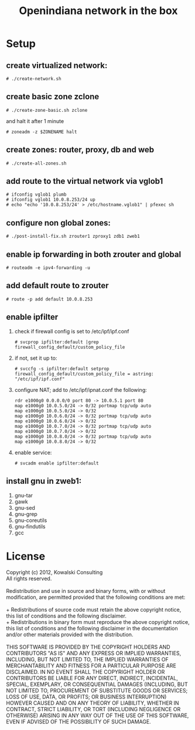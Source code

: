 #+TITLE: Openindiana network in the box

* Setup

** create virtualized network:
   : # ./create-network.sh 

** create basic zone zclone
   : # ./create-zone-basic.sh zclone
   and halt it after 1 minute
   : # zoneadm -z $ZONENAME halt

** create zones: router, proxy, db and web
   : # ./create-all-zones.sh

** add route to the virtual network via vglob1
   : # ifconfig vglob1 plumb
   : # ifconfig vglob1 10.0.8.253/24 up
   : # echo "echo '10.0.8.253/24' > /etc/hostname.vglob1" | pfexec sh

** configure non global zones:
   : # ./post-install-fix.sh zrouter1 zproxy1 zdb1 zweb1

** enable ip forwarding in both zrouter and global
   : # routeadm -e ipv4-forwarding -u

** add default route to zrouter
   : # route -p add default 10.0.8.253

** enable ipfilter
   1. check if firewall config is set to /etc/ipf/ipf.conf
      : # svcprop ipfilter:default |grep firewall_config_default/custom_policy_file

   2. if not, set it up to:
      : # svccfg -s ipfilter:default setprop firewall_config_default/custom_policy_file = astring: "/etc/ipf/ipf.conf"

   3. configure NAT; add to /etc/ipf/ipnat.conf the following:
      : rdr e1000g0 0.0.0.0/0 port 80 -> 10.0.5.1 port 80 
      : map e1000g0 10.0.5.0/24 -> 0/32 portmap tcp/udp auto
      : map e1000g0 10.0.5.0/24 -> 0/32
      : map e1000g0 10.0.6.0/24 -> 0/32 portmap tcp/udp auto
      : map e1000g0 10.0.6.0/24 -> 0/32
      : map e1000g0 10.0.7.0/24 -> 0/32 portmap tcp/udp auto
      : map e1000g0 10.0.7.0/24 -> 0/32
      : map e1000g0 10.0.8.0/24 -> 0/32 portmap tcp/udp auto
      : map e1000g0 10.0.8.0/24 -> 0/32       

   4. enable service:
      : # svcadm enable ipfilter:default

** install gnu in zweb1:
   1. gnu-tar
   2. gawk
   3. gnu-sed
   4. gnu-grep
   5. gnu-coreutils
   6. gnu-findutils
   7. gcc

* License
#+BEGIN_VERSE
  Copyright (c) 2012, Kowalski Consulting
  All rights reserved.

  Redistribution and use in source and binary forms, with or without modification, are permitted provided that the following conditions are met:

  + Redistributions of source code must retain the above copyright notice, this list of conditions and the following disclaimer.
  + Redistributions in binary form must reproduce the above copyright notice, this list of conditions and the following disclaimer in the documentation and/or other materials provided with the distribution.

  THIS SOFTWARE IS PROVIDED BY THE COPYRIGHT HOLDERS AND CONTRIBUTORS "AS IS" AND ANY EXPRESS OR IMPLIED WARRANTIES, INCLUDING, BUT NOT LIMITED TO, THE IMPLIED WARRANTIES OF MERCHANTABILITY AND FITNESS FOR A PARTICULAR PURPOSE ARE DISCLAIMED. IN NO EVENT SHALL THE COPYRIGHT HOLDER OR CONTRIBUTORS BE LIABLE FOR ANY DIRECT, INDIRECT, INCIDENTAL, SPECIAL, EXEMPLARY, OR CONSEQUENTIAL DAMAGES (INCLUDING, BUT NOT LIMITED TO, PROCUREMENT OF SUBSTITUTE GOODS OR SERVICES; LOSS OF USE, DATA, OR PROFITS; OR BUSINESS INTERRUPTION) HOWEVER CAUSED AND ON ANY THEORY OF LIABILITY, WHETHER IN CONTRACT, STRICT LIABILITY, OR TORT (INCLUDING NEGLIGENCE OR OTHERWISE) ARISING IN ANY WAY OUT OF THE USE OF THIS SOFTWARE, EVEN IF ADVISED OF THE POSSIBILITY OF SUCH DAMAGE.
#+END_VERSE
